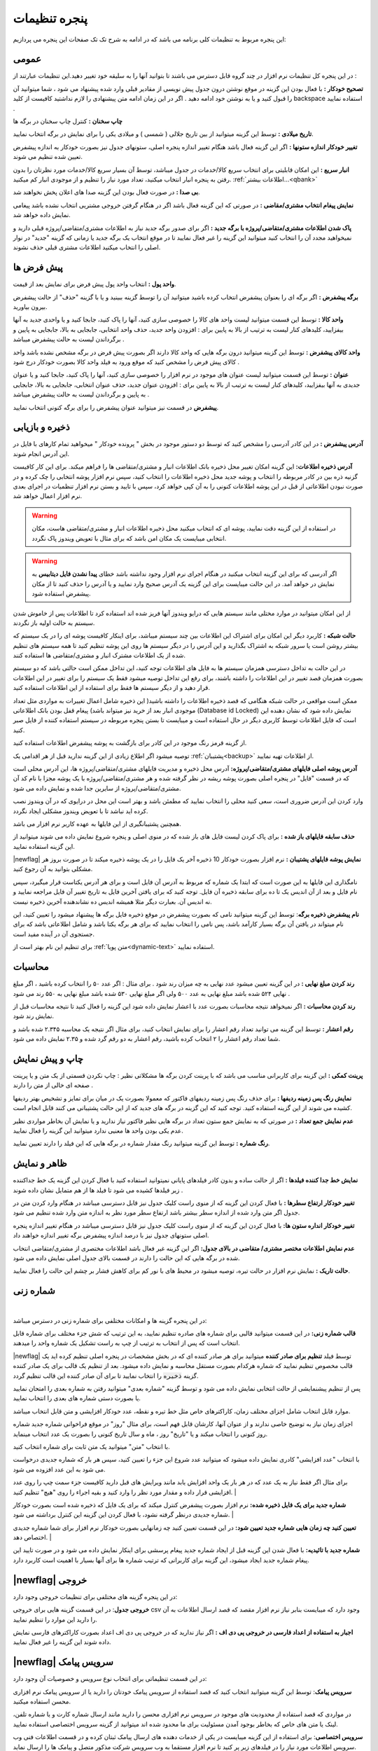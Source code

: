 .. meta::
   :description: تنظیمات کلی برنامه برای تغییر در عملکرد آن و تنظیم محاسبات، شماره زنی، پیشفرض ها، ظاهر برنامه و ...

.. _window-settings:

پنجره تنظیمات
=======================
این پنجره مربوط به تنظیمات کلی برنامه می باشد که در ادامه به شرح تک تک صفحات این پنجره می پردازیم:

.. _setting-general:

عمومی
--------------
.. image:: images/setting_general.png
    :alt: تنظیمات عمومی
    :align: center


در این پنجره کل تنظیمات نرم افزار در چند گروه قابل دسترس می باشند تا بتوانید آنها را به سلیقه خود تغییر دهید.این تنظیمات عبارتند از :

**تصحیح خودکار :** با فعال بودن این گزینه در موقع نوشتن درون جدول پیش نویسی از مقادیر قبلی وارد شده پیشنهاد می شود ، شما میتوانید آن را قبول کنید و یا به نوشتن خود ادامه دهید . اگر در این زمان ادامه متن پیشنهادی را لازم نداشتید کافیست از کلید backspace استفاده نمایید .

**چاپ سخنان :** کنترل چاپ سخنان در برگه ها

**تاریخ میلادی :** توسط این گزینه میتوانید از بین تاریخ جلالی ( شمسی ) و میلادی یکی را برای نمایش در برگه انتخاب نمایید.

**تغییر خودکار اندازه ستونها :** اگر این گزینه فعال باشد هنگام تغییر اندازه پنجره اصلی، ستونهای جدول نیز بصورت خودکار به اندازه پیشفرض تعیین شده تنظیم می شوند.

**انبار سریع :** این امکان قابلیتی برای انتخاب سریع کالا/خدمات در جدول میباشد، توسط آن بسیار سریع کالا/خدمات مورد نظرتان را بدون رفتن به پنجره انبار انتخاب میکنید، تعداد مورد نیاز را تنظیم و از موجودی انبار کم میکنید. :ref:`اطلاعات بیشتر...<qbank>`

**بی صدا :** در صورت فعال بودن این گزینه صدا های اعلان پخش نخواهند شد.

**نمایش پیغام انتخاب مشتری/مقاضی :** در صورتی که این گزینه فعال باشد اگر در هنگام گرفتن خروجی مشتریی انتخاب نشده باشد پیغامی نمایش داده خواهد شد.

**پاک شدن اطلاعات مشتری/متقاضی/پروژه با برگه جدید :** اگر برای صدور برگه جدید نیاز به اطلاعات مشتری/متقاضی/پروژه قبلی دارید و نمیخواهید مجدد آن را انتخاب کنید میتوانید این گزینه را غیر فعال نمایید تا در موقع انتخاب یک برگه جدید یا زمانی که گزینه "جدید" در نوار اصلی را انتخاب میکنید اطلاعات مشتری قبلی حذف نشوند.

.. _setting-defaults:

پیش فرض ها
---------------
.. image:: images/setting_defaults.png
    :alt: پیشفرض ها
    :align: center


**واحد پول :** انتخاب واحد پول پیش فرض برای نمایش بعد از قیمت.

**برگه پیشفرض :** اگر برگه ای را بعنوان پیشفرض انتخاب کرده باشید میتوانید آن را توسط گزینه ببینید و یا با گزینه "حذف" از حالت پیشفرض بیرون بیاورید.

**واحد کالا :** توسط این قسمت میتوانید لیست واحد های کالا را خصوصی سازی کنید، آنها را پاک کنید، جابجا کنید و یا واحدی جدید به آنها بیفزایید، کلیدهای کنار لیست به ترتیب از بالا به پایین برای : افزودن واحد جدید، حذف واحد انتخابی، جابجایی به بالا، جابجایی به پایین و برگرداندن لیست به حالت پیشفرض میباشد .

**واحد کالای پیشفرض :** توسط این گزینه میتوانید درون برگه هایی که واحد کالا دارند اگر بصورت پیش فرض در برگه مشخص نشده باشد واحد کالای پیش فرض را مشخص کنید که موقع ورود به فیلد واحد کالا بصورت خودکار درج شود .

**عنوان :** توسط این قسمت میتوانید لیست عنوان های موجود در نرم افزار را خصوصی سازی کنید، آنها را پاک کنید، جابجا کنید و یا عنوان جدیدی به آنها بیفزایید، کلیدهای کنار لیست به ترتیب از بالا به پایین برای : افزودن عنوان جدید، حذف عنوان انتخابی، جابجایی به بالا، جابجایی به پایین و برگرداندن لیست به حالت پیشفرض میباشد .

**پیشفرض** در قسمت نیز میتوانید عنوان پیشفرض را برای برگه کنونی انتخاب نمایید.


.. _setting-save:

ذخیره و بازیابی
-----------------
.. image:: images/setting_save.png
    :alt: ذخیره و بازیابی
    :align: center


**آدرس پیشفرض :** در این کادر آدرسی را مشخص کنید که توسط دو دستور موجود در بخش " پرونده خودکار " میخواهید تمام کارهای با فایل در این آدرس انجام شوند.



**آدرس ذخیره اطلاعات:** این گزینه امکان تغییر محل ذخیره بانک اطلاعات انبار و مشتری/متقاضی ها را فراهم میکند. برای این کار کافیست گزنیه ذره بین در کادر مربوطه را انتخاب و پوشه جدید محل ذخیره اطلاعات را انتخاب کنید، سپس نرم افزار پوشه انتخابی را چک کرده و در صورت نبودن اطلاعاتی از قبل در این پوشه اطلاعات کنونی را به آن کپی خواهد کرد، سپس با تایید و بستن نرم افزار تنظمیات در اجرای بعدی نرم افزار اعمال خواهد شد.

.. warning:: در استفاده از این گزینه دقت نمایید، پوشه ای که انتخاب میکنید محل ذخیره اطلاعات انبار و مشتری/متقاضی هاست، مکان انتخابی میبایست یک مکان امن باشد که برای مثال با تعویض ویندوز پاک نگردد.

.. warning:: اگر آدرسی که برای این گزینه انتخاب میکنید در هنگام اجرای نرم افزار وجود نداشته باشد خطای **پیدا نشدن فایل دیتابیس** به نمایش در خواهد آمد.
    در این حالت میبایست برای این گزینه یک آدرس صحیح وارد نمایید و یا آدرس را حذف کنید تا از مکان پیشفرض استفاده شود.


از این امکان میتوانید در موارد مختلی مانند سیستم هایی که درایو ویندوز آنها فریز شده اند استفاده کرد تا اطلاعات پس از خاموش شدن سیستم به حالت اولیه باز نگردند.


**حالت شبکه :** کاربرد دیگر این امکان برای اشتراک این اطلاعات بین چند سیستم میباشد، برای اینکار کافیست پوشه ای را در یک سیستم که بیشتر روشن است یا سرور شبکه به اشتراک بگذارید و این آدرس را در دیگر سیستم ها روی این پوشه تنظیم کنید تا همه سیستم های تنظیم شده از یک اطلاعات مشترک انبار و مشتری/متقاضی ها استفاده کنند.

در این حالت به تداخل دسترسی همزمان سیستم ها به فایل های اطلاعات توجه کنید، این تداخل ممکن است حالتی باشد که دو سیستم بصورت همزمان قصد تغییر در این اطلاعات را داشته باشند، برای رفع این تداخل توصیه میشود فقط یک سیستم را برای تغییر در این اطلاعات قرار دهید و از دیگر سیستم ها فقط برای استفاده از این اطلاعات استفاده کنید.

ممکن است مواقعی در حالت شبکه هنگامی که قصد ذخیره اطلاعات را داشته باشید( این ذخیره شامل اعمال تغییرات به مواردی مثل تعداد موجودی انبار بعد از خرید نیز میتواند باشد) پیغام قفل بودن بانک اطلاعاتی (Database id Locked) نمایش داده شود که نشان دهنده این است که فایل اطلاعات توسط کاربری دیگر در حال استفاده است و میبایست تا بستن پنجره مربوطه در سیستم استفاده کننده از فایل صبر کنید.

از گزینه قرمز رنگ موجود در این کادر برای بازگشت به پوشه پیشفرض اطلاعات استفاده کنید.

توصیه میشود اگر اطلاع زیادی از این گزینه ندارید قبل از هر اقدامی یک :ref:`پشتیبان<backup>` از اطلاعات تهیه نمایید.


**آدرس پوشه اصلی فایلهای مشتری/متقاضی/پروژه:** آدرس محل ذخیره و مدیریت فایلهای مشتری/متقاضی/پروژه ها، این آدرس محلی است که در قسمت "فایل" در پنجره اصلی بصورت پوشه ریشه در نظر گرفته شده و هر مشتری/متقاضی/پروژه با یک پوشه مجزا با نام کد آن مشتری/متقاضی/پروژه از سایرین جدا شده و نمایش داده می شود.

وارد کردن این آدرس ضروری است، سعی کنید محلی را انتخاب نمایید که مطمئن باشد و بهتر است این محل در درایوی که در آن ویندوز نصب کرده اید نباشد تا با تعویض ویندوز مشکلی ایجاد نگردد.

همچنین پشتیبانگیری از این فایلها به عهده کاربر نرم افزار می باشد.


**حذف سابقه فایلهای باز شده :** برای پاک کردن لیست فایل های باز شده که در منوی اصلی و پنجره شروع نمایش داده می شوند میتوانید از این گزینه استفاده نمایید.

|newflag| **نمایش پوشه فایلهای پشتیبان :** نرم افزار بصورت خودکار 10 ذخیره آخر یک فایل را در یک پوشه ذخیره میکند تا در صورت بروز هر مشکلی بتوانید به آن رجوع کنید.

نامگذاری این فایلها به این صورت است که ابتدا یک شماره که مربوط به آدرس آن فایل است و برای هر آدرس یکتاست قرار میگیرد، سپس نام فایل و بعد از آن اندیس یک تا ده برای سابقه ذخیره آن فایل. توجه کنید که برای یافتن آخرین فایل به تاریخ تغییر آن فایل مراجعه نمایید و نه اندیس آن. بعبارت دیگر مثلا همیشه اندیس ده نشاندهنده آخرین ذخیره نیست.


**نام پیشفرض ذخیره برگه**: توسط این گزینه میتوانید نامی که بصورت پیشفرض در موقع ذخیره فایل برگه ها پیشنهاد میشود را تعیین کنید، این نام میتواند در یافتن آن برگه بسیار کارآمد باشد، پس نامی را انتخاب نمایید که برای هر برگه یکتا باشد و شامل اطلاعاتی باشد که برای جستجوی آن در آینده مفید است.

برای تنظیم این نام بهتر است از :ref:`متن پویا<dynamic-text>` استفاده نمایید.

.. _setting-calc:

محاسبات
---------
.. image:: images/setting_calc.png
    :alt: محاسبات
    :align: center


**رند کردن مبلغ نهایی :** در این گزینه تعیین میشود عدد نهایی به چه میزان رند شود . برای مثال : اگر عدد ۵۰ را انتخاب کرده باشید ، اگر مبلغ نهایی ۵۲۴ شده باشد مبلغ نهایی به عدد ۵۰۰ ولی اگر مبلغ نهایی ۵۳۰ شده باشد مبلغ نهایی به ۵۵۰ رند می شود .

**رند کردن محاسبات :** اگر نمیخواهد نتیجه محاسبات بصورت عدد با اعشار نمایش داده شود این گزینه را فعال کنید تا نتیجه محاسبات قبل از نمایش رند شود.

**رقم اعشار :** توسط این گزینه می توانید تعداد رقم اعشار را برای نمایش انتخاب کنید، برای مثال اگر نتیجه یک محاسبه ۲.۳۴۵ شده باشد و شما تعداد رقم اعشار را ۲ انتخاب کرده باشید، رقم اعشار به دو رقم گرد شده و ۲.۳۵ نمایش داده می شود.


.. _setting-print:

چاپ و پیش نمایش
----------------
.. image:: images/setting_print.png
    :alt: چاپ و پیش نمایش
    :align: center


**پرینت کمکی :** این گزینه برای کاربرانی مناسب می باشد که با پرینت کردن برگه ها مشکلاتی نظیر : چاپ نکردن قسمتی از یک متن و یا پرینت صفحه ای خالی از متن را دارند .

**نمایش رنگ پس زمینه ردیفها :** برای حذف رنگ پس زمینه ردیفهای فاکتور که معمولا بصورت یک در میان برای تمایز و تشخیص بهتر ردیفها کشیده می شوند از این گزینه استفاده کنید. توجه کنید که این گزینه در برگه های جدید که از این حالت پشتیبانی می کنند قابل انجام است.

**عدم نمایش جمع تعداد :** در صورتی که به نمایش جمع ستون تعداد در برگه هایی نظیر فاکتور نیاز ندارید و یا نمایش آن بخاطر مواردی نظیر عدم یکی بودن واحد ها معنیی ندارد میتوانید این گزینه را فعال نمایید.

**رنگ شماره :** توسط این گزینه میتوانید رنگ مقدار شماره در برگه هایی که این فیلد را دارند تعیین نمایید.


.. _setting-ui:

ظاهر و نمایش
---------------
.. image:: images/setting_ui.png
    :alt: ظاهر و نمایش
    :align: center


**نمایش خط جدا کننده فیلدها :** اگر از حالت ساده و بدون کادر فیلدهای پایانی نمیتوانید استفاده کنید با فعال کردن این گزینه یک خط جداکننده زیر فیلدها کشیده می شود تا فیلد ها از هم متمایل نشان داده شوند .

**تغییر خودکار ارتفاع سطرها :** با فعال کردن این گزینه که از منوی راست کلیک جدول نیز قابل دسترسی میباشد در هنگام وارد کردن متن در جدول اگر متن وارد شده از اندازه سطر بیشتر باشد ارتفاع سطر مورد نظر به اندازه متن وارد شده تنظیم می شود.

**تغییر خودکار انداره ستون ها:** با فعال کردن این گزینه که از منوی راست کلیک جدول نیز قابل دسترسی میباشد در هنگام تغییر اندازه پنجره اصلی ستونهای جدول نیز با درصد اندازه پیشفرض برگه تغییر اندازه خواهند داد.

**عدم نمایش اطلاعات مختصر مشتری/ متقاضی در بالای جدول:** اگر این گزینه غیر فعال باشد اطلاعات مختصری از مشتری/متقاضی انتخاب شده در برگه هایی که این حالت را دارند در قسمت بالای جدول اصلی نمایش داده می شود.

**حالت تاریک :** نمایش نرم افزار در حالت تیره، توصیه میشود در محیط های با نور کم برای کاهش فشار بر چشم این حالت را فعال نمایید.


.. _setting-numbering:

شماره زنی
--------------
.. image:: images/setting_numbering.png
    :alt: شماره زنی
    :align: center

|

در این پنجره گزینه ها و امکانات مختلفی برای شماره زنی در دسترس میباشد:

**قالب شماره زنی:** در این قسمت میتوانید قالبی برای شماره های صادره تنظیم نمایید، به این ترتیب که شش جزء مختلف برای شماره قابل انتخاب است که پس از انتخاب به ترتیب از چپ به راست تشکیل یک شماره واحد را میدهند.

|newflag| توسط فیلد **تنظیم برای صادر کننده** میتوانید برای هر صادر کننده ای که در بخش مشخصات در پنجره اصلی تنظیم کرده اید یک قالب مخصوص تنظیم نمایید که شماره هرکدام بصورت مستقل محاسبه و نمایش داده میشود. بعد از تنظیم یک قالب برای یک صادر کننده گزینه :code:`ذخیره` را انتخاب نمایید تا برای آن صادر کننده این قالب تنظیم گردد.

پس از تنظیم پیشنمایشی از حالت انتخابی نمایش داده می شود و توسط گزینه "شماره بعدی" میتوانید رفتن به شماره بعدی را امتحان نمایید یا بصورت دستی شماره های بعدی را انتخاب نمایید.

موارد قابل انتخاب شامل اجزای مختلف زمان، کاراکترهای خاص مثل خط تیره و نقطه، عدد خودکار افزایشی و متن قابل انتخاب میباشد.

اجزای زمان نیاز به توضیح خاصی ندارند و از عنوان آنها، کارشان قابل فهم است، برای مثال "روز" در موقع فراخوانی شماره جدید شماره روز کنونی را انتخاب میکند و یا "تاریخ" روز ، ماه و سال تاریخ کنونی را بصورت یک عدد انتخاب مینماید.

با انتخاب "متن" میتوانید یک متن ثابت برای شماره انتخاب کنید.

با انتخاب "عدد افزایشی" کادری نمایش داده میشود که میتوانید عدد شروع این جزء را تعیین کنید، سپس هر بار که شماره جدیدی درخواست می شود به این عدد افزوده می شود.

برای مثال اگر فقط نیاز به یک عدد که در هر بار یک واحد افزایش یابد مانند ویرایش های قبل دارید کافیست جزء سمت چپ را روی عدد افزایشی قرار داده و مقدار مورد نظر را وارد کنید و بقیه اجراء را روی "هیچ" تنظیم کنید. 
|

**شماره جدید برای یک فایل ذخیره شده:** نرم افزار بصورت پیشفرض کنترل میکند که برای یک فایل که ذخیره شده است بصورت خودکار شماره جدیدی درنظر گرفته نشود، با فعال کردن این گزینه این کنترل برداشته می شود.
|

**تعیین کنید چه زمان هایی شماره جدید تعیین شود:** در این قسمت تعیین کنید چه زمانهایی بصورت خودکار نرم افزار برای شما شماره جدیدی اختصاص دهد.
|

**شماره جدید با تائیدیه:** با فعال شدن این گزینه قبل از ایجاد شماره جدید پیغام پرسشی برای اینکار نمایش داده می شود و در صورت تایید این پیغام شماره جدید ایجاد میشود، این گزینه برای کاربرانی که ترتیب شماره ها برای آنها بسیار با اهمیت است کاربرد دارد.


.. _setting-export:

|newflag| خروجی
-----------------------
.. image:: images/setting_export.png
    :alt: شماره زنی
    :align: center


در این پنجره گزینه های مختلفی برای تنظیمات خروجی وجود دارد:

**خروجی جدول**: در این قسمت گزینه هایی برای خروجی csv وجود دارد که میبایست بنابر نیاز نرم افزار مقصد که قصد ارسال اطلاعات به آن را دارید این موارد را تنظیم نمایید.

**اجبار به استفاده از اعداد فارسی در خروجی پی دی اف :** اگر نیاز ندارید که در خروجی پی دی اف اعداد بصورت کاراکترهای فارسی نمایش داده شوند این گزینه را غیر فعال نمایید.


.. _setting-sms:

|newflag| سرویس پیامک
-----------------------------
.. image:: images/setting_sms.png
    :alt: تنظیمات ارسال پیامک
    :align: center


در این قسمت تنظیماتی برای انتخاب نوع سرویس و خصوصیات آن وجود دارد:

**سرویس پیامک**: توسط این گزینه میتوانید انتخاب کنید که قصد استفاده از سرویس پیامک خودتان را دارید یا از سرویس پیامک نرم افزاری محسن استفاده میکنید.

در مواردی که قصد استفاده از محدودیت های موجود در سرویس نرم افزاری محسن را دارید مانند ارسال شماره کارت و یا شماره تلفن، لینک یا متن های خاص که بخاطر بوجود آمدن مسئولیت برای ما محدود شده اند میتوانید از گزینه سرویس اختصاصی استفاده نمایید.

**سرویس اختصاصی**: برای استفاده از این گزینه میبایست در یکی از خدمات دهنده های ارسال پیامک ثبتان کرده و در قسمت اطلاعات فنی وب سرویس اطلاعات مورد نیاز را در فیلدهای زیر پر کنید تا نرم افزار مستقما به وب سرویس شرکت مذکور متصل و پیامک ها را ارسال نماید.

توجه کنید که در این حالت هیچ اطلاعاتی سمت سرویس های نرم افزاری محسن ارسال نمیشود و نرم افزار مستقیما با وب سرویس شرکت مورد نظرتان ارتباط برقرار میکند.

پس از انتخاب این گزینه فیلدهای زیر بنابر موارد مورد نیاز وب سرویس مورد نظرتان میبایست کامل گردند :

* **آدرس پنل مدیریت پیامک**: برای دسترسی سریع به پنل مدیریت پیامک ها میتوانید آدرس آن را اینجا وارد کنید تا در قسمت وضعیت سرویس با کلیک بر روی دکمه وضعیت/شارژ این لینک باز گردد.
* **مشخصات پارامترهای درخواست**: در این قسمت مشخصات اتصال نرم افزار به وب سرویس پیامک را وارد کنید، این مشخصات را میتوانید در مستندات وب سرویس ارائه دهنده سرویس پیامکتان بیابید:

  * **آدرس درخواست ارسال پیامک**: در این فیلد آدرس اصلی اتصال به متد ارسال پیامک از وب سرویس را وارد نمایید.
  * **نام کاربری و رمزعبور**: در این فیلد عنوان این پارامترها و در مقابل آن مقدار آنها را وارد نمایید.
  * **شماره ارسال**: این فیلد مربوط به شماره خطی است که با آن ارسال انجام میشود، در دو کادر بعدی میتوانید شماره ارسال کننده را برای پیامک های خدماتی و تبلیغاتی به تفکیک بنویسید و یا هر دو را مانند هم وارد نمایید.
  * **شماره دریافت**: در این فیلد عنوان پارامتر شماره تلفن را وارد نمایید، بدیهی است مقدار آن را در هنگام ارسال پیام مشخص میکنید و نرم افزار آن را بعنوان مقدار این فیلد تنظیم خواهد کرد.
  * **متن**: در این فیلد عنوان پارامتر متن اصلی پیامک را وارد کنید.

**روش ارسال اطلاعات**: این فیلد روش ارسال درخواست توسط نرم افزار را مشخص میکند، در حالت Get پارامتر ها بصورت Query String یا به عبارتی دیگر بعنوان جزئی از آدرس لینک درخواست ارسال میشوند. در حالت POST-JSON پارامترها بصورت یک شیئ متنی جیسون در بدنه درخواست به آدرس درخواست بصورت Post ارسال میشود.

**شرط صحت ارسال موفق درخواست**: در نرم افزار در قسمت وضعیت، وضعیت هر پیام پس از ارسال قابل مشاهده است و در صورت موفقیت آمیز بودن علاوه بر نمایش پیام مربوطه پس از چند دقیقه از لیست پاک میشود و در صورت موفقیت آمیز نبودن علاوه بر نمایش وضعیت و شرح مشکل امکان ارسال مجدد آن وجود خواهد داشت.
نرم افزار برای اینکه بتواند وضعیت ارسال درخواست یک پیامک را درک کند پاسخ برگشتی در جواب درخواست ارسال را مورد بررسی قرار میدهد، اگر پاسخ با شرایطی که در این فیلد مشخص میکنید مطابقت داشت پیام موفقیت آمیز تلقی خواهد شد و در غیراینصورت پیام ناموفق بوده و مقدار بازگشتی بعنوان پیغام خطا در وضعیت پیام قابل مشاهده خواهد بود.

برای بررسی پیام برگشتی از وب سرویس گزینه های زیر وجود دارد:

* **شامل متن**: پس از انتخاب این گزینه کادر متنی در زیر آن نمایش داده خواهد شد، پیام در صورتی موفق در نظر گرفته خواهد شد که متن بازگشتی از وب سرویس شامل متنی باشد که در این کادر مینویسید.
  برای مثال اگر پاسخ برگشتی از وب سرویس به این صورت در مستندات نوشته شده باشد:
  
  .. code-block:: json

    {
      "status":{
        "code":200,
        "message":"تایید شد"
      }
    }

  ساده ترین و بهترین قسمت این متن که نشان دهنده صحت ارسال درخواست است، قسمت :code:`"code":200` میباشد. 
* **طول متن**: میتوانید مشخص کنید که طول متن بازگشتی در چه صورت بعنوان مقدار صحیح نشان دهنده صحت ارسال درخواست در نظر گرفته شود و این طول از یک مقدار کمتر، بیشتر یا مساوی است.
* **مقایسه عددی**: همچنین میتوانید مشخص کنید محتوای عددی پیام بازگشتی در چه صورت بعنوان صحت ارسال درخواست در نظر گرفته شود.


.. note::    
    * در حالت سرویس اختصاصی نیازی به تائید صادر کننده و متن پیام نیست و میبایست قوانین سرویس دهنده انتخابی خودتان را رعایت نمایید.
    * قبل از بررسی متن پیام برگشتی درخواست از نظر خطاهای معمول شبکه مانند خطای نبود آدرس، عدم دسترسی، پایامترهای اشتباه، خطای وب سرویس و موارد مشابه بررسی میشود و در صورت صحت موارد بالا وارد قسمت بررسی شرط خواهد شد.